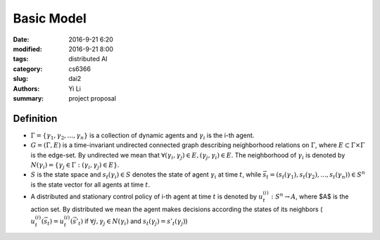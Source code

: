 Basic Model
================================
:date: 2016-9-21 6:20
:modified: 2016-9-21 8:00
:tags: distributed AI
:category: cs6366
:slug: dai2
:authors: Yi Li
:summary: project proposal



Definition
----------
- :math:`\Gamma = \{\gamma_1, \gamma_2, ..., \gamma_n\}`  is a collection of dynamic agents and :math:`\gamma_i` is the i-th agent.

- :math:`G = (\Gamma, E)` is a time-invariant undirected connected graph describing neighborhood relations on :math:`\Gamma`, where :math:`E \subset \Gamma \times \Gamma` is the edge-set. By undirected we mean that :math:`\forall (\gamma_i, \gamma_j) \in E, (\gamma_j, \gamma_i) \in E`. The neighborhood of :math:`\gamma_i` is denoted by :math:`N(\gamma_i) = \{\gamma_j\in \Gamma : (\gamma_i,\gamma_j) \in E\}`.

- :math:`S` is the state space and :math:`s_t(\gamma_i) \in S` denotes the state of agent :math:`\gamma_i` at time :math:`t`, while :math:`\vec{s_t} = (s_t(\gamma_1), s_t(\gamma_2),..., s_t(\gamma_n)) \in S^n` is the state vector for all agents at time :math:`t`.

- A distributed and stationary control policy of i-th agent at time :math:`t` is denoted by :math:`u^{(i)}_t: S^n \rightarrow A`, where $A$ is the action set. By distributed we mean the agent makes decisions according the states of its neighbors ( :math:`u^{(i)}_t(\vec{s_t}) = u^{(i)}_t(\vec{s'_t})` if :math:`\forall j, \gamma_j \in N(\gamma_i)` and :math:`s_t(\gamma_j) = s'_t(\gamma_j)`)
